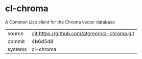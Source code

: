 * cl-chroma

A Common Lisp client for the Chroma vector database

|---------+----------------------------------------------|
| source  | git:https://github.com/atgreen/cl-chroma.git |
| commit  | 4b6d5d8                                      |
| systems | cl-chroma                                    |
|---------+----------------------------------------------|
